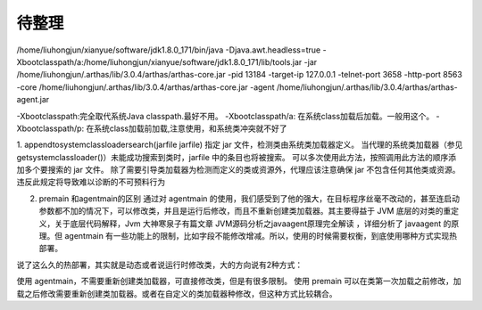 待整理
^^^^^^^^^^^^^^^^^


/home/liuhongjun/xianyue/software/jdk1.8.0_171/bin/java -Djava.awt.headless=true -Xbootclasspath/a:/home/liuhongjun/xianyue/software/jdk1.8.0_171/lib/tools.jar -jar /home/liuhongjun/.arthas/lib/3.0.4/arthas/arthas-core.jar -pid 13184 -target-ip 127.0.0.1 -telnet-port 3658 -http-port 8563 -core /home/liuhongjun/.arthas/lib/3.0.4/arthas/arthas-core.jar -agent /home/liuhongjun/.arthas/lib/3.0.4/arthas/arthas-agent.jar

-Xbootclasspath:完全取代系统Java classpath.最好不用。
-Xbootclasspath/a: 在系统class加载后加载。一般用这个。
-Xbootclasspath/p: 在系统class加载前加载,注意使用，和系统类冲突就不好了



1. appendtosystemclassloadersearch(jarfile jarfile)
指定 jar 文件，检测类由系统类加载器定义。 当代理的系统类加载器（参见 getsystemclassloader()）未能成功搜索到类时，jarfile 中的条目也将被搜索。
可以多次使用此方法，按照调用此方法的顺序添加多个要搜索的 jar 文件。
除了需要引导类加载器为检测而定义的类或资源外，代理应该注意确保 jar 不包含任何其他类或资源。 违反此规定将导致难以诊断的不可预料行为

2. premain 和agentmain的区别
   通过对 agentmain 的使用，我们感受到了他的强大，在目标程序丝毫不改动的，甚至连启动参数都不加的情况下，可以修改类，并且是运行后修改，而且不重新创建类加载器。其主要得益于 JVM 底层的对类的重定义，关于底层代码解释，Jvm 大神寒泉子有篇文章 JVM源码分析之javaagent原理完全解读 ，详细分析了 javaagent 的原理。但 agentmain 有一些功能上的限制，比如字段不能修改增减。所以，使用的时候需要权衡，到底使用哪种方式实现热部署。

说了这么久的热部署，其实就是动态或者说运行时修改类，大的方向说有2种方式：

使用 agentmain，不需要重新创建类加载器，可直接修改类，但是有很多限制。
使用 premain 可以在类第一次加载之前修改，加载之后修改需要重新创建类加载器。或者在自定义的类加载器种修改，但这种方式比较耦合。
